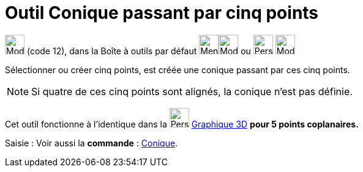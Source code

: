 = Outil Conique passant par cinq points
:page-en: tools/Conic_through_5_Points
ifdef::env-github[:imagesdir: /fr/modules/ROOT/assets/images]

image:32px-Mode_conic5.svg.png[Mode conic5.svg,width=32,height=32] (code 12), dans la Boîte à outils par défaut
image:32px-Menu_view_graphics.svg.png[Menu view graphic.svg,width=32,height=32]image:32px-Mode_ellipse3.svg.png[Mode ellipse3.svg,width=32,height=32]
ou image:32px-Perspectives_algebra_3Dgraphics.svg.png[Perspectives algebra 3Dgraphics.svg,width=32,height=32] image:32px-Mode_circleaxispoint.svg.png[Mode circleaxispoint.svg,width=32,height=32]


Sélectionner ou créer cinq points, est créée une conique passant par ces cinq points.

[NOTE]
====

Si quatre de ces cinq points sont alignés, la conique n’est pas définie.

====

Cet outil fonctionne à l'identique dans la image:32px-Perspectives_algebra_3Dgraphics.svg.png[Perspectives algebra
3Dgraphics.svg,width=32,height=32] xref:/Graphique_3D.adoc[Graphique 3D] **pour 5 points coplanaires.**

[.kcode]#Saisie :# Voir aussi la *commande* : xref:/commands/Conique.adoc[Conique].
